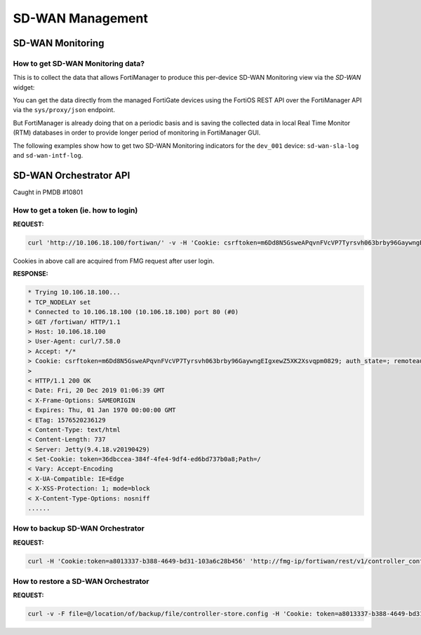 SD-WAN Management
=================

SD-WAN Monitoring
-----------------

How to get SD-WAN Monitoring data?
++++++++++++++++++++++++++++++++++

This is to collect the data that allows FortiManager to produce this per-device
SD-WAN Monitoring view via the *SD-WAN* widget:

.. thumbnail:: images/image_010.png
   :title: Per-device SD-WAN Monitoring via the SD-WAN widget (FMG 7.4.
           3-INTERIM build 2430)

You can get the data directly from the managed FortiGate devices using the 
FortiOS REST API over the FortiManager API via the ``sys/proxy/json`` endpoint.

But FortiManager is already doing that on a periodic basis and is saving the
collected data in local Real Time Monitor (RTM) databases in order to provide 
longer period of monitoring in FortiManager GUI.

The following examples show how to get two SD-WAN Monitoring indicators for the ``dev_001`` device: ``sd-wan-sla-log`` and ``sd-wan-intf-log``.

.. tab-set::

   .. tab-item:: sd-wan-sla-log

      .. tab-set::

         .. tab-item:: REQUEST

            .. code-block:: json

               {
                 "id": 3,
                 "method": "get",
                 "params": [
                   {
                     "filter": {
                       "key": [
                         [
                           "name"
                         ],
                         [
                           "interface"
                         ]
                       ],
                       "timestamp": [
                         [
                           "start",
                           "==",
                           1707250119
                         ],
                         [
                           "end",
                           "==",
                           1707253719
                         ]
                       ]
                     },
                     "url": "/rtm/global/rhistory/monitor/sd-wan-sla-log/device/dev_001"
                   }
                 ],
                 "session": "{{session}}"
               }

         .. tab-item:: RESPONSE

            .. code-block:: text

               {
                 "id": 3,
                 "result": [
                   {
                     "data": [
                       {
                         "interface": "port1",
                         "log": [
                           {
                             "timestamp": 1707250158,
                             "value": {
                               "jitter": 0.1982,
                               "latency": 6.003067,
                               "link": "up",
                               "packetloss": 0.0
                             }
                           },
                           {
                             "timestamp": 1707250218,
                             "value": {
                               "jitter": 0.230633,
                               "latency": 9.498699,
                               "link": "up",
                               "packetloss": 0.0
                             }
                           },
                           {
                             "timestamp": 1707250278,
                             "value": {
                               "jitter": 0.378133,
                               "latency": 9.459866,
                               "link": "up",
                               "packetloss": 0.0
                             }
                           },               
               [...]

   .. tab-item:: sd-wan-intf-log

      .. tab-set:: 
         
         .. tab-item:: REQUEST

            .. code-block:: json

               {
                 "id": 3,
                 "method": "get",
                 "params": [
                   {
                     "filter": {
                       "key": [
                         [
                           "interface"
                         ]
                       ],
                       "timestamp": [
                         [
                           "start",
                           "==",
                           1707250119
                         ],
                         [
                           "end",
                           "==",
                           1707253719
                         ]
                       ]
                     },
                     "url": "/rtm/global/rhistory/monitor/sd-wan-intf-log/device/dev_001"
                   }
                 ],
                 "session": "{{session}}"
               }

         .. tab-item:: RESPONSE
   
            .. code-block:: text
   
               {
                 "id": 3,
                 "result": [
                   {
                     "data": [
                       {
                         "interface": "HUB1-VPN1",
                         "log": [
                           {
                             "timestamp": 1707250149,
                             "value": {
                               "bi_bandwidth": 1318,
                               "egress_queue": [],
                               "rx_bandwidth": 659,
                               "rx_bytes": 88247589,
                               "tx_bandwidth": 659,
                               "tx_bytes": 88247420
                             }
                           },
                           {
                             "timestamp": 1707250209,
                             "value": {
                               "bi_bandwidth": 1318,
                               "egress_queue": [],
                               "rx_bandwidth": 659,
                               "rx_bytes": 88252512,
                               "tx_bandwidth": 659,
                               "tx_bytes": 88252343
                             }
                           },
                           {
                             "timestamp": 1707250279,
                             "value": {
                               "bi_bandwidth": 1318,
                               "egress_queue": [],
                               "rx_bandwidth": 659,
                               "rx_bytes": 88258306,
                               "tx_bandwidth": 659,
                               "tx_bytes": 88258118
                             }
                           },            
               [...]
   
SD-WAN Orchestrator API
-----------------------

Caught in PMDB #10801

How to get a token (ie. how to login)
+++++++++++++++++++++++++++++++++++++

**REQUEST:**

.. code::

   curl 'http://10.106.18.100/fortiwan/' -v -H 'Cookie: csrftoken=m6Dd8N5GsweAPqvnFVcVP7Tyrsvh063brby96GaywngEIgxewZ5XK2Xsvqpm0829; CURRENT_SESSION=B5hYrmsvgo17EBTTyOf1lF8Ci28eQZP2MPopBcE7iwSS7os78nnXhU/aNkfRvrswYUTm+KN36sAWQPgUAs5ICBXo4JPm85tS; HTTP_CSRF_TOKEN=d5O0XWc6eLuc5GaN7hqI3sbfSkpWShe; XSRF-TOKEN=d5O0XWc6eLuc5GaN7hqI3sbfSkpWShe'

Cookies in above call are acquired from FMG request after user login.


**RESPONSE:**

.. code::

   * Trying 10.106.18.100...
   * TCP_NODELAY set
   * Connected to 10.106.18.100 (10.106.18.100) port 80 (#0)
   > GET /fortiwan/ HTTP/1.1
   > Host: 10.106.18.100
   > User-Agent: curl/7.58.0
   > Accept: */*
   > Cookie: csrftoken=m6Dd8N5GsweAPqvnFVcVP7Tyrsvh063brby96GaywngEIgxewZ5XK2Xsvqpm0829; auth_state=; remoteauth=; CURRENT_SESSION=B5hYrmsvgo17EBTTyOf1lF8Ci28eQZP2MPopBcE7iwSS7os78nnXhU/aNkfRvrswYUTm+KN36sAWQPgUAs5ICBXo4JPm85tS; HTTP_CSRF_TOKEN=d5O0XWc6eLuc5GaN7hqI3sbfSkpWShe; XSRF-TOKEN=d5O0XWc6eLuc5GaN7hqI3sbfSkpWShe
   >
   < HTTP/1.1 200 OK
   < Date: Fri, 20 Dec 2019 01:06:39 GMT
   < X-Frame-Options: SAMEORIGIN
   < Expires: Thu, 01 Jan 1970 00:00:00 GMT
   < ETag: 1576520236129
   < Content-Type: text/html
   < Content-Length: 737
   < Server: Jetty(9.4.18.v20190429)
   < Set-Cookie: token=36dbccea-384f-4fe4-9df4-ed6bd737b0a8;Path=/
   < Vary: Accept-Encoding
   < X-UA-Compatible: IE=Edge
   < X-XSS-Protection: 1; mode=block
   < X-Content-Type-Options: nosniff
   ......

How to backup SD-WAN Orchestrator
+++++++++++++++++++++++++++++++++

**REQUEST:**

.. code::

   curl -H 'Cookie:token=a8013337-b388-4649-bd31-103a6c28b456' 'http://fmg-ip/fortiwan/rest/v1/controller_config/download'

How to restore a SD-WAN Orchestrator
++++++++++++++++++++++++++++++++++++

**REQUEST:**

.. code::

   curl -v -F file=@/location/of/backup/file/controller-store.config -H 'Cookie: token=a8013337-b388-4649-bd31-103a6c28b456' http://127.0.0.1/fortiwan/rest/v1/controller_config/upload

